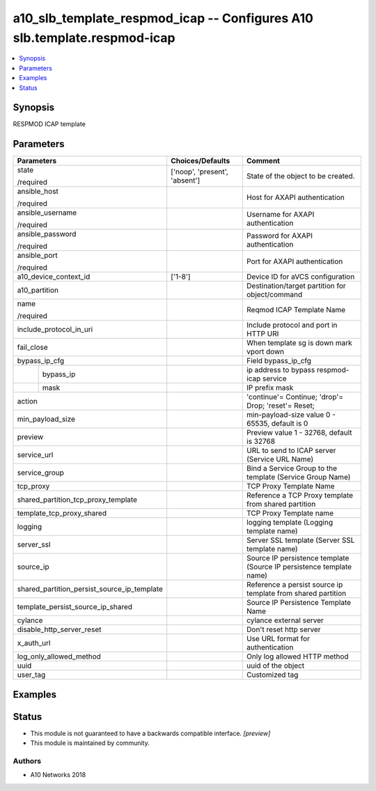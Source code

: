 .. _a10_slb_template_respmod_icap_module:


a10_slb_template_respmod_icap -- Configures A10 slb.template.respmod-icap
=========================================================================

.. contents::
   :local:
   :depth: 1


Synopsis
--------

RESPMOD ICAP template






Parameters
----------

+---------------------------------------------+-------------------------------+----------------------------------------------------------------------+
| Parameters                                  | Choices/Defaults              | Comment                                                              |
|                                             |                               |                                                                      |
|                                             |                               |                                                                      |
+=============================================+===============================+======================================================================+
| state                                       | ['noop', 'present', 'absent'] | State of the object to be created.                                   |
|                                             |                               |                                                                      |
| /required                                   |                               |                                                                      |
+---------------------------------------------+-------------------------------+----------------------------------------------------------------------+
| ansible_host                                |                               | Host for AXAPI authentication                                        |
|                                             |                               |                                                                      |
| /required                                   |                               |                                                                      |
+---------------------------------------------+-------------------------------+----------------------------------------------------------------------+
| ansible_username                            |                               | Username for AXAPI authentication                                    |
|                                             |                               |                                                                      |
| /required                                   |                               |                                                                      |
+---------------------------------------------+-------------------------------+----------------------------------------------------------------------+
| ansible_password                            |                               | Password for AXAPI authentication                                    |
|                                             |                               |                                                                      |
| /required                                   |                               |                                                                      |
+---------------------------------------------+-------------------------------+----------------------------------------------------------------------+
| ansible_port                                |                               | Port for AXAPI authentication                                        |
|                                             |                               |                                                                      |
| /required                                   |                               |                                                                      |
+---------------------------------------------+-------------------------------+----------------------------------------------------------------------+
| a10_device_context_id                       | ['1-8']                       | Device ID for aVCS configuration                                     |
|                                             |                               |                                                                      |
|                                             |                               |                                                                      |
+---------------------------------------------+-------------------------------+----------------------------------------------------------------------+
| a10_partition                               |                               | Destination/target partition for object/command                      |
|                                             |                               |                                                                      |
|                                             |                               |                                                                      |
+---------------------------------------------+-------------------------------+----------------------------------------------------------------------+
| name                                        |                               | Reqmod ICAP Template Name                                            |
|                                             |                               |                                                                      |
| /required                                   |                               |                                                                      |
+---------------------------------------------+-------------------------------+----------------------------------------------------------------------+
| include_protocol_in_uri                     |                               | Include protocol and port in HTTP URI                                |
|                                             |                               |                                                                      |
|                                             |                               |                                                                      |
+---------------------------------------------+-------------------------------+----------------------------------------------------------------------+
| fail_close                                  |                               | When template sg is down mark vport down                             |
|                                             |                               |                                                                      |
|                                             |                               |                                                                      |
+---------------------------------------------+-------------------------------+----------------------------------------------------------------------+
| bypass_ip_cfg                               |                               | Field bypass_ip_cfg                                                  |
|                                             |                               |                                                                      |
|                                             |                               |                                                                      |
+---+-----------------------------------------+-------------------------------+----------------------------------------------------------------------+
|   | bypass_ip                               |                               | ip address to bypass respmod-icap service                            |
|   |                                         |                               |                                                                      |
|   |                                         |                               |                                                                      |
+---+-----------------------------------------+-------------------------------+----------------------------------------------------------------------+
|   | mask                                    |                               | IP prefix mask                                                       |
|   |                                         |                               |                                                                      |
|   |                                         |                               |                                                                      |
+---+-----------------------------------------+-------------------------------+----------------------------------------------------------------------+
| action                                      |                               | 'continue'= Continue; 'drop'= Drop; 'reset'= Reset;                  |
|                                             |                               |                                                                      |
|                                             |                               |                                                                      |
+---------------------------------------------+-------------------------------+----------------------------------------------------------------------+
| min_payload_size                            |                               | min-payload-size value 0 - 65535, default is 0                       |
|                                             |                               |                                                                      |
|                                             |                               |                                                                      |
+---------------------------------------------+-------------------------------+----------------------------------------------------------------------+
| preview                                     |                               | Preview value 1 - 32768, default is 32768                            |
|                                             |                               |                                                                      |
|                                             |                               |                                                                      |
+---------------------------------------------+-------------------------------+----------------------------------------------------------------------+
| service_url                                 |                               | URL to send to ICAP server (Service URL Name)                        |
|                                             |                               |                                                                      |
|                                             |                               |                                                                      |
+---------------------------------------------+-------------------------------+----------------------------------------------------------------------+
| service_group                               |                               | Bind a Service Group to the template (Service Group Name)            |
|                                             |                               |                                                                      |
|                                             |                               |                                                                      |
+---------------------------------------------+-------------------------------+----------------------------------------------------------------------+
| tcp_proxy                                   |                               | TCP Proxy Template Name                                              |
|                                             |                               |                                                                      |
|                                             |                               |                                                                      |
+---------------------------------------------+-------------------------------+----------------------------------------------------------------------+
| shared_partition_tcp_proxy_template         |                               | Reference a TCP Proxy template from shared partition                 |
|                                             |                               |                                                                      |
|                                             |                               |                                                                      |
+---------------------------------------------+-------------------------------+----------------------------------------------------------------------+
| template_tcp_proxy_shared                   |                               | TCP Proxy Template name                                              |
|                                             |                               |                                                                      |
|                                             |                               |                                                                      |
+---------------------------------------------+-------------------------------+----------------------------------------------------------------------+
| logging                                     |                               | logging template (Logging template name)                             |
|                                             |                               |                                                                      |
|                                             |                               |                                                                      |
+---------------------------------------------+-------------------------------+----------------------------------------------------------------------+
| server_ssl                                  |                               | Server SSL template (Server SSL template name)                       |
|                                             |                               |                                                                      |
|                                             |                               |                                                                      |
+---------------------------------------------+-------------------------------+----------------------------------------------------------------------+
| source_ip                                   |                               | Source IP persistence template (Source IP persistence template name) |
|                                             |                               |                                                                      |
|                                             |                               |                                                                      |
+---------------------------------------------+-------------------------------+----------------------------------------------------------------------+
| shared_partition_persist_source_ip_template |                               | Reference a persist source ip template from shared partition         |
|                                             |                               |                                                                      |
|                                             |                               |                                                                      |
+---------------------------------------------+-------------------------------+----------------------------------------------------------------------+
| template_persist_source_ip_shared           |                               | Source IP Persistence Template Name                                  |
|                                             |                               |                                                                      |
|                                             |                               |                                                                      |
+---------------------------------------------+-------------------------------+----------------------------------------------------------------------+
| cylance                                     |                               | cylance external server                                              |
|                                             |                               |                                                                      |
|                                             |                               |                                                                      |
+---------------------------------------------+-------------------------------+----------------------------------------------------------------------+
| disable_http_server_reset                   |                               | Don't reset http server                                              |
|                                             |                               |                                                                      |
|                                             |                               |                                                                      |
+---------------------------------------------+-------------------------------+----------------------------------------------------------------------+
| x_auth_url                                  |                               | Use URL format for authentication                                    |
|                                             |                               |                                                                      |
|                                             |                               |                                                                      |
+---------------------------------------------+-------------------------------+----------------------------------------------------------------------+
| log_only_allowed_method                     |                               | Only log allowed HTTP method                                         |
|                                             |                               |                                                                      |
|                                             |                               |                                                                      |
+---------------------------------------------+-------------------------------+----------------------------------------------------------------------+
| uuid                                        |                               | uuid of the object                                                   |
|                                             |                               |                                                                      |
|                                             |                               |                                                                      |
+---------------------------------------------+-------------------------------+----------------------------------------------------------------------+
| user_tag                                    |                               | Customized tag                                                       |
|                                             |                               |                                                                      |
|                                             |                               |                                                                      |
+---------------------------------------------+-------------------------------+----------------------------------------------------------------------+







Examples
--------

.. code-block:: yaml+jinja

    





Status
------




- This module is not guaranteed to have a backwards compatible interface. *[preview]*


- This module is maintained by community.



Authors
~~~~~~~

- A10 Networks 2018

